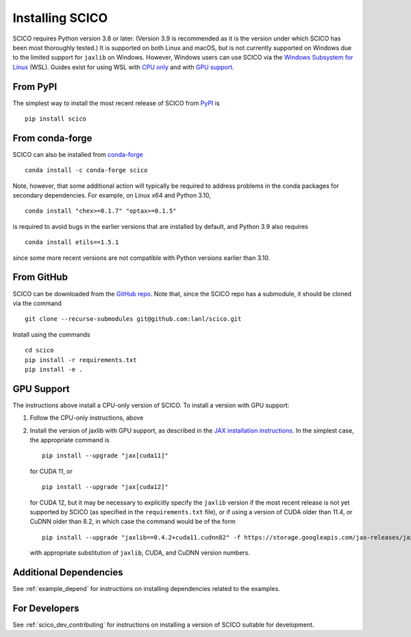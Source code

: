 .. _installing:

Installing SCICO
================

SCICO requires Python version 3.8 or later. (Version 3.9 is
recommended as it is the version under which SCICO has been most
thoroughly tested.) It is supported on both Linux and macOS, but is
not currently supported on Windows due to the limited support for
``jaxlib`` on Windows. However, Windows users can use SCICO via the
`Windows Subsystem for Linux
<https://docs.microsoft.com/en-us/windows/wsl/about>`_ (WSL). Guides
exist for using WSL with `CPU only
<https://docs.microsoft.com/en-us/windows/wsl/install-win10>`_ and
with `GPU support
<https://docs.microsoft.com/en-us/windows/win32/direct3d12/gpu-cuda-in-wsl>`_.


From PyPI
---------

The simplest way to install the most recent release of SCICO from
`PyPI <https://pypi.python.org/pypi/scico/>`_ is

::

   pip install scico


From conda-forge
----------------

SCICO can also be installed from `conda-forge <https://anaconda.org/conda-forge/scico>`_

::

  conda install -c conda-forge scico

Note, however, that some additional action will typically be required to address problems in the conda packages for secondary dependencies. For example, on Linux x64 and Python 3.10,

::

  conda install "chex>=0.1.7" "optax>=0.1.5"

is required to avoid bugs in the earlier versions that are installed by default, and Python 3.9 also requires

::

  conda install etils==1.5.1

since some more recent versions are not compatible with Python versions earlier than 3.10.


From GitHub
-----------

SCICO can be downloaded from the `GitHub repo
<https://github.com/lanl/scico>`_. Note that, since the SCICO repo has
a submodule, it should be cloned via the command

::

   git clone --recurse-submodules git@github.com:lanl/scico.git

Install using the commands

::

   cd scico
   pip install -r requirements.txt
   pip install -e .



GPU Support
-----------

The instructions above install a CPU-only version of SCICO. To install
a version with GPU support:

1. Follow the CPU-only instructions, above

2. Install the version of jaxlib with GPU support, as described in the `JAX installation
   instructions  <https://jax.readthedocs.io/en/latest/installation.html>`_.
   In the simplest case, the appropriate command is

   ::

      pip install --upgrade "jax[cuda11]"

   for CUDA 11, or

   ::

      pip install --upgrade "jax[cuda12]"

   for CUDA 12, but it may be necessary to explicitly specify the
   ``jaxlib`` version if the most recent release is not yet supported
   by SCICO (as specified in the ``requirements.txt`` file), or if
   using a version of CUDA older than 11.4, or CuDNN older than 8.2,
   in which case the command would be of the form ::

      pip install --upgrade "jaxlib==0.4.2+cuda11.cudnn82" -f https://storage.googleapis.com/jax-releases/jax_cuda_releases.html

   with appropriate substitution of ``jaxlib``, CUDA, and CuDNN version
   numbers.



Additional Dependencies
-----------------------

See :ref:`example_depend` for instructions on installing dependencies
related to the examples.


For Developers
--------------

See :ref:`scico_dev_contributing` for instructions on installing a
version of SCICO suitable for development.
